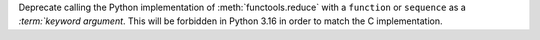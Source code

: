 Deprecate calling the Python implementation of :meth:`functools.reduce`
with a ``function`` or ``sequence`` as a `:term:`keyword argument`.
This will be forbidden in Python 3.16 in order to match the C implementation.
